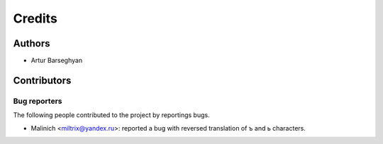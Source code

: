Credits
======================
Authors
----------------------
- Artur Barseghyan

Contributors
----------------------

Bug reporters
~~~~~~~~~~~~~~~~~~~~~~
The following people contributed to the project by reportings bugs.

- Malinich <miltrix@yandex.ru>: reported a bug with reversed translation of ъ and ь characters.